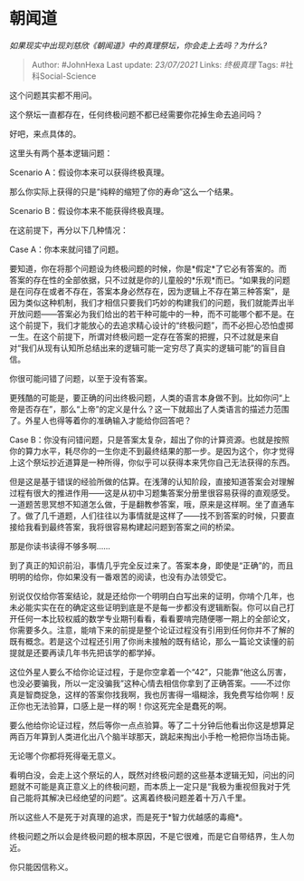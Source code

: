 * 朝闻道
  :PROPERTIES:
  :CUSTOM_ID: 朝闻道
  :END:

/如果现实中出现刘慈欣《朝闻道》中的真理祭坛，你会走上去吗？为什么?/

#+BEGIN_QUOTE
  Author: #JohnHexa Last update: /23/07/2021/ Links: [[终极真理]] Tags:
  #社科Social-Science
#+END_QUOTE

这个问题其实都不用问。

这个祭坛一直都存在，任何终极问题不都已经需要你花掉生命去追问吗？

好吧，来点具体的。

这里头有两个基本逻辑问题：

Scenario A：假设你本来可以获得终极真理。

那么你实际上获得的只是“纯粹的缩短了你的寿命”这么一个结果。

Scenario B：假设你本来不能获得终极真理。

在这前提下，再分以下几种情况：

Case A：你本来就问错了问题。

要知道，你在将那个问题设为终极问题的时候，你是*假定*了它必有答案的。而答案的存在性的全部依据，只不过就是你的儿童般的*乐观*而已。“如果我的问题是在问存在或者不存在，答案本身必然存在，因为逻辑上不存在第三种答案”，是因为类似这种机制，我们才相信只要我们巧妙的构建我们的问题，我们就能弄出半开放问题------答案必为我们给出的若干种可能中的一种，而不可能哪个都不是。在这个前提下，我们才能放心的去追求精心设计的“终极问题”，而不必担心恐怕虚掷一生。在这个前提下，所谓对终极问题一定存在答案的把握，只不过就是来自对“我们从现有认知所总结出来的逻辑可能一定穷尽了真实的逻辑可能”的盲目自信。

你很可能问错了问题，以至于没有答案。

更残酷的可能是，要正确的问出终极问题，人类的语言本身做不到。比如你问“上帝是否存在”，那么“上帝”的定义是什么？这一下就超出了人类语言的描述力范围了。外星人也得等着你的准确输入才能给你回答吧？

Case
B：你没有问错问题，只是答案太复杂，超出了你的计算资源。也就是按照你的算力水平，耗尽你的一生你走不到最终结果的那一步。是因为这个，你才觉得上这个祭坛抄近道算是一种所得，你似乎可以获得本来凭你自己无法获得的东西。

但是这是基于错误的经验所做的估算。在浅薄的认知阶段，直接知道答案会对理解过程有很大的推进作用------这是从初中习题集答案分册里很容易获得的直观感受。一道题苦思冥想不知道怎么做，于是翻教参答案，哦，原来是这样啊。坐了直通车了。做了几千道题，人们往往以为事情就是这样了------找不到答案的时候，只要直接给我看到最终答案，我将很容易构建起问题到答案之间的桥梁。

那是你读书读得不够多啊......

到了真正的知识前沿，事情几乎完全反过来了。答案本身，即使是“正确”的，而且明明的给你，你如果没有一番艰苦的阅读，也没有办法领受它。

别说仅仅给你答案结论，就是还给你一个明明白白写出来的证明，你啃个几年，也未必能实实在在的确定这些证明到底是不是每一步都没有逻辑断裂。你可以自己打开任何一本比较权威的数学专业期刊看看，看看要啃完随便哪一期上的全部论文，你需要多久。注意，能啃下来的前提是整个论证过程没有引用到任何你并不了解的既有概念。若是这个过程还引用了你尚未接触的既有结论，那么一篇论文读懂的前提就是还要再读几年书先把该学的都学掉。

这位外星人要么不给你论证过程，于是你空拿着一个“42”，只能靠“他这么厉害，也没必要骗我，所以一定没骗我”这种心情去相信你拿到了正确答案。------不过你真是智商捉急，这样的答案你找我啊，我也厉害得一塌糊涂，我免费写给你啊！反正你也无法验算，口感上是一样的啊！你这死完全是蠢死的啊。

要么他给你论证过程，然后等你一点点验算。等了二十分钟后他看出你这是想算足两百万年算到人类进化出八个脑半球那天，跳起来掏出小手枪一枪把你当场击毙。

无论哪个你都将死得毫无意义。

看明白没，会走上这个祭坛的人，既然对终极问题的这些基本逻辑无知，问出的问题就不可能是真正意义上的终极问题，而本质上一定只是“我极为重视但我对于凭自己能将其解决已经绝望的问题”。这离着终极问题差着十万八千里。

所以这些人不是死于对真理的追求，而是死于*智力优越感的毒瘾*。

终极问题之所以会是终极问题的根本原因，不是它很难，而是它自带结界，生人勿近。

你只能因信称义。
